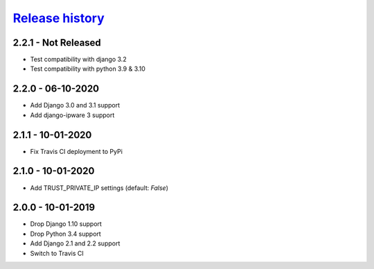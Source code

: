 `Release history`_
##################

2.2.1 - Not Released
====================

* Test compatibility with django 3.2
* Test compatibility with python 3.9 & 3.10

2.2.0 - 06-10-2020
==================

* Add Django 3.0 and 3.1 support
* Add django-ipware 3 support

2.1.1 - 10-01-2020
==================
* Fix Travis CI deployment to PyPi


2.1.0 - 10-01-2020
==================
* Add TRUST_PRIVATE_IP settings (default: `False`)


2.0.0 - 10-01-2019
==================
* Drop Django 1.10 support
* Drop Python 3.4 support
* Add Django 2.1 and 2.2 support
* Switch to Travis CI

.. _Release history: https://pypi.org/project/django-admin-ip-restrictor/#history
